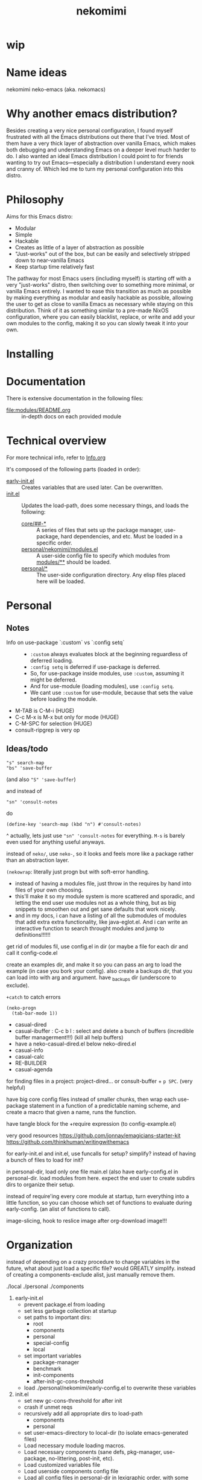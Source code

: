 #+title: nekomimi

* wip

* Name ideas
nekomimi
neko-emacs (aka. nekomacs)

* Why another emacs distribution?

Besides creating a very nice personal configuration, I found myself frustrated with all the Emacs distributions out there that I've tried. Most of them have a very thick layer of abstraction over vanilla Emacs, which makes both debugging and understanding Emacs on a deeper level much harder to do. I also wanted an ideal Emacs distribution I could point to for friends wanting to try out Emacs---especially a distribution I understand every nook and cranny of. Which led me to turn my personal configuration into this distro.

* Philosophy

Aims for this Emacs distro:
- Modular
- Simple
- Hackable
- Creates as little of a layer of abstraction as possible
- "Just-works" out of the box, but can be easily and selectively stripped down to near-vanilla Emacs
- Keep startup time relatively fast

The pathway for most Emacs users (including myself) is starting off with a very "just-works" distro, then switching over to something more minimal, or vanilla Emacs entirely. I wanted to ease this transition as much as possible by making everything as modular and easily hackable as possible, allowing the user to get as close to vanilla Emacs as necessary while staying on this distribution. Think of it as something similar to a pre-made NixOS configuration, where you can easily blacklist, replace, or write and add your own modules to the config, making it so you can slowly tweak it into your own.

* Installing

* Documentation

There is extensive documentation in the following files:
- [[file:modules/README.org]] :: in-depth docs on each provided module

* Technical overview

For more technical info, refer to [[file:Info.org][Info.org]]

It's composed of the following parts (loaded in order):
- [[file:early-init.el][early-init.el]] ::
  Creates variables that are used later. Can be overwritten.
- [[file:init.el][init.el]] ::
  Updates the load-path, does some necessary things, and loads the following:
  - [[file:core/][core/##-*]] ::
    A series of files that sets up the package manager, use-package, hard dependencies, and etc. Must be loaded in a specific order.
  - [[file:personal/nekomimi/modules.el][personal/nekomimi/modules.el]] ::
    A user-side config file to specify which modules from [[file:modules/][modules/**]] should be loaded.
  - [[file:personal/][personal/*]] ::
    The user-side configuration directory. Any elisp files placed here will be loaded.

* Personal

** Notes

+ Info on use-package `:custom` vs `:config setq` ::
  - ~:custom~ always evaluates block at the beginning reguardless of deferred loading.
  - ~:config setq~ is deferred if use-package is deferred.
  - So, for use-package inside modules, use ~:custom~, assuming it might be deferred.
  - And for use-module (loading modules), use ~:config setq~.
  - We cant use ~:custom~ for use-module, because that sets the value before loading the module.
+ M-TAB is C-M-i (HUGE)
+ C-c M-x is M-x but only for mode (HUGE)
+ C-M-SPC for selection (HUGE)
+ consult-ripgrep is very op

** Ideas/todo

: "s" search-map
: "bs" 'save-buffer
(and also ~"S" 'save-buffer~)

and instead of
: "sn" 'consult-notes
do
: (define-key 'search-map (kbd "n") #'consult-notes)

^
actually, lets just use ~"sn" 'consult-notes~ for everything. ~M-s~ is barely even used for anything useful anyways.


instead of ~neko/~, use ~neko-~, so it looks and feels more like a package rather than an abstraction layer.


~(nekowrap~: literally just progn but with soft-error handling.
- instead of having a modules file, just throw in the requires by hand into files of your own choosing.
- this'll make it so my module system is more scattered and sporadic, and letting the end user use modules not as a whole thing, but as big snippets to smoothen out and get sane defaults that work nicely.
- and in my docs, i can have a listing of all the submodules of modules that add extra extra functionality, like java-eglot.el. And i can write an interactive function to search throught modules and jump to definitions!!!!!!


get rid of modules fil, use config.el in dir (or maybe a file for each dir and call it config-code.el


create an examples dir, and make it so you can pass an arg to load the example (in case you bork your config).
also create a backups dir, that you can load into with arg and argument. have _backups dir (underscore to exclude).


~+catch~ to catch errors

: (neko-progn
:   (tab-bar-mode 1))


- casual-dired
- casual-ibuffer : C-c b l : select and delete a bunch of buffers (incredible buffer managerment!!!) (kill all help buffers)
- have a neko-casual-dired.el below neko-dired.el
- casual-info
- casual-calc
- RE-BUILDER
- casual-agenda


for finding files in a project: project-dired... or consult-buffer + =p SPC=. (very helpful)


have big core config files instead of smaller chunks, then wrap each use-package statement in a function of a predictable naming scheme, and create a macro that given a name, runs the function.

have tangle block for the +require expression (to config-example.el)

very good resources
https://github.com/jonnay/emagicians-starter-kit
https://github.com/thinkhuman/writingwithemacs

for early-init.el and init.el, use funcalls for setup? simplify? instead of having a bunch of files to load for init?

in personal-dir, load only one file main.el (also have early-config.el in personal-dir. load modules from here. expect the end user to create subdirs dirs to organize their setup.

instead of require'ing every core module at startup, turn everything into a little function, so you can choose which set of functions to evaluate during early-config. (an alist of functions to call).

image-slicing, hook to reslice image after org-download image!!!

* Organization

instead of depending on a crazy procedure to change variables in the future, what about just load a specific file? would GREATLY simplify.
instead of creating a components-exclude alist, just manually remove them.

./local
./personal
./components

1) early-init.el
   + prevent package.el from loading
   + set less garbage collection at startup
   + set paths to important dirs:
     - root
     - components
     - personal
     - special-config
     - local
   + set important variables
     - package-manager
     - benchmark
     - init-components
     - after-init-gc-cons-threshold
   + load ./personal/nekomimi/early-config.el to overwrite these variables
2) init.el
   + set new gc-cons-threshold for after init
   + crash if unmet reqs
   + recursively add all appropriate dirs to load-path
     - components
     - personal
   + set user-emacs-directory to local-dir (to isolate emacs-generated files)
   + Load necessary module loading macros.
   + Load necessary components (sane defs, pkg-manager, use-package, no-littering, post-init, etc).
   + Load customized variables file
   + Load userside components config file
   + Load all config files in personal-dir in lexigraphic order, with some exclusions
3) init/necessary components:
   1. modified loading macros
   2. sane defaults
   3. logging
   4. package manager
   5. use-package
   6. no-littering*
      READ THE FULL DOCS (SO CAN UNDERSTAND EVERYTHING)
      ACTUALLY LETS USE NO-LITTERING [see this: `geiser-repl-history-filename'].
      - compare the following settings to other emacs distros!
        https://idiomdrottning.org/bad-emacs-defaults
        below may be irrelevant now:
      #+begin_src emacs-lisp
        (setq backup-directory-alist `((".*" . ,(expand-file-name "backups/" user-emacs-directory))))
        (setq auto-save-file-name-transforms `((".*" ,(expand-file-name "auto-save/" user-emacs-directory) t)))
        (setq backup-by-copying t)
        (setq delete-old-versions t) ;; maybe? need a module auto way of deleting backups?

        ;; (setq tramp-persistency-file-name (expand-file-name "tramp" user-emacs-directory))
        (setq custom-file (expand-file-name "custom.el" user-emacs-directory))
        ;; (load custom-file 'noerror) ;; need?
        (setq eshell-history-file-name (expand-file-name "eshell/history" user-emacs-directory))
        (setq org-agenda-files (list (expand-file-name "org/agenda.org" user-emacs-directory)))
        (setq org-id-locations-file (expand-file-name "org/org-id-locations" user-emacs-directory))
        (setq url-history-file (expand-file-name "url/history" user-emacs-directory))
      #+end_src
   7. package dependencies (general.el, which-key, ...)
   8. function dependencies (featurep-first, ...)
